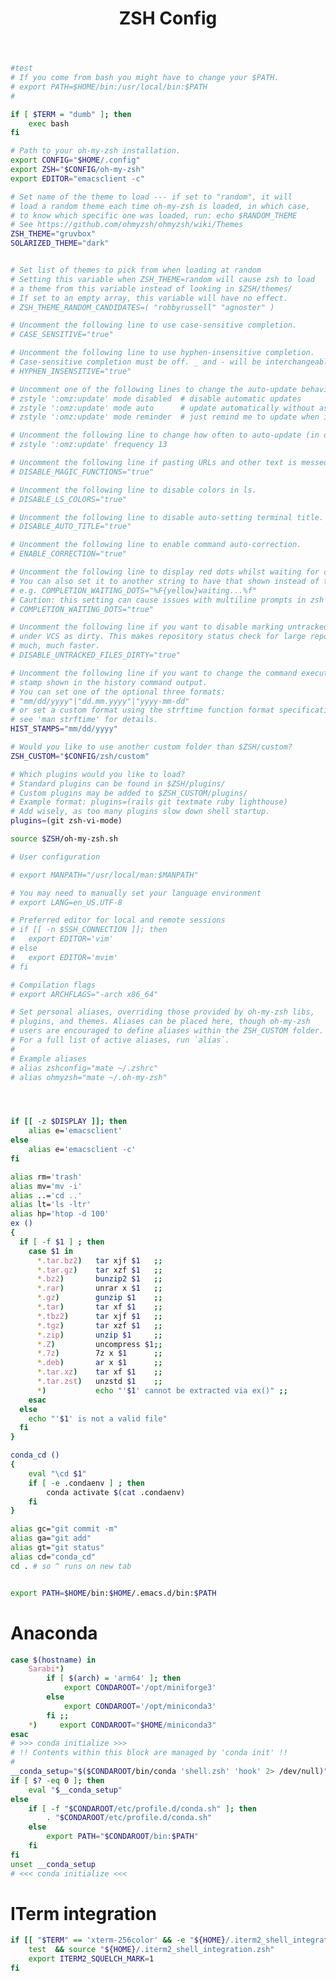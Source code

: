 #+title: ZSH Config
#+PROPERTY:  header-args   :tangle ~/.zshrc
#+STARTUP: fold
#+auto_tangle: t

#+begin_src bash
#test
# If you come from bash you might have to change your $PATH.
# export PATH=$HOME/bin:/usr/local/bin:$PATH
#

if [ $TERM = "dumb" ]; then
    exec bash
fi

# Path to your oh-my-zsh installation.
export CONFIG="$HOME/.config"
export ZSH="$CONFIG/oh-my-zsh"
export EDITOR="emacsclient -c"

# Set name of the theme to load --- if set to "random", it will
# load a random theme each time oh-my-zsh is loaded, in which case,
# to know which specific one was loaded, run: echo $RANDOM_THEME
# See https://github.com/ohmyzsh/ohmyzsh/wiki/Themes
ZSH_THEME="gruvbox"
SOLARIZED_THEME="dark"


# Set list of themes to pick from when loading at random
# Setting this variable when ZSH_THEME=random will cause zsh to load
# a theme from this variable instead of looking in $ZSH/themes/
# If set to an empty array, this variable will have no effect.
# ZSH_THEME_RANDOM_CANDIDATES=( "robbyrussell" "agnoster" )

# Uncomment the following line to use case-sensitive completion.
# CASE_SENSITIVE="true"

# Uncomment the following line to use hyphen-insensitive completion.
# Case-sensitive completion must be off. _ and - will be interchangeable.
# HYPHEN_INSENSITIVE="true"

# Uncomment one of the following lines to change the auto-update behavior
# zstyle ':omz:update' mode disabled  # disable automatic updates
# zstyle ':omz:update' mode auto      # update automatically without asking
# zstyle ':omz:update' mode reminder  # just remind me to update when it's time

# Uncomment the following line to change how often to auto-update (in days).
# zstyle ':omz:update' frequency 13

# Uncomment the following line if pasting URLs and other text is messed up.
# DISABLE_MAGIC_FUNCTIONS="true"

# Uncomment the following line to disable colors in ls.
# DISABLE_LS_COLORS="true"

# Uncomment the following line to disable auto-setting terminal title.
# DISABLE_AUTO_TITLE="true"

# Uncomment the following line to enable command auto-correction.
# ENABLE_CORRECTION="true"

# Uncomment the following line to display red dots whilst waiting for completion.
# You can also set it to another string to have that shown instead of the default red dots.
# e.g. COMPLETION_WAITING_DOTS="%F{yellow}waiting...%f"
# Caution: this setting can cause issues with multiline prompts in zsh < 5.7.1 (see #5765)
# COMPLETION_WAITING_DOTS="true"

# Uncomment the following line if you want to disable marking untracked files
# under VCS as dirty. This makes repository status check for large repositories
# much, much faster.
# DISABLE_UNTRACKED_FILES_DIRTY="true"

# Uncomment the following line if you want to change the command execution time
# stamp shown in the history command output.
# You can set one of the optional three formats:
# "mm/dd/yyyy"|"dd.mm.yyyy"|"yyyy-mm-dd"
# or set a custom format using the strftime function format specifications,
# see 'man strftime' for details.
HIST_STAMPS="mm/dd/yyyy"

# Would you like to use another custom folder than $ZSH/custom?
ZSH_CUSTOM="$CONFIG/zsh/custom"

# Which plugins would you like to load?
# Standard plugins can be found in $ZSH/plugins/
# Custom plugins may be added to $ZSH_CUSTOM/plugins/
# Example format: plugins=(rails git textmate ruby lighthouse)
# Add wisely, as too many plugins slow down shell startup.
plugins=(git zsh-vi-mode)

source $ZSH/oh-my-zsh.sh

# User configuration

# export MANPATH="/usr/local/man:$MANPATH"

# You may need to manually set your language environment
# export LANG=en_US.UTF-8

# Preferred editor for local and remote sessions
# if [[ -n $SSH_CONNECTION ]]; then
#   export EDITOR='vim'
# else
#   export EDITOR='mvim'
# fi

# Compilation flags
# export ARCHFLAGS="-arch x86_64"

# Set personal aliases, overriding those provided by oh-my-zsh libs,
# plugins, and themes. Aliases can be placed here, though oh-my-zsh
# users are encouraged to define aliases within the ZSH_CUSTOM folder.
# For a full list of active aliases, run `alias`.
#
# Example aliases
# alias zshconfig="mate ~/.zshrc"
# alias ohmyzsh="mate ~/.oh-my-zsh"




if [[ -z $DISPLAY ]]; then
    alias e='emacsclient'
else
    alias e='emacsclient -c'
fi

alias rm='trash'
alias mv='mv -i'
alias ..='cd ..'
alias lt='ls -ltr'
alias hp='htop -d 100'
ex ()
{
  if [ -f $1 ] ; then
    case $1 in
      ,*.tar.bz2)   tar xjf $1   ;;
      ,*.tar.gz)    tar xzf $1   ;;
      ,*.bz2)       bunzip2 $1   ;;
      ,*.rar)       unrar x $1   ;;
      ,*.gz)        gunzip $1    ;;
      ,*.tar)       tar xf $1    ;;
      ,*.tbz2)      tar xjf $1   ;;
      ,*.tgz)       tar xzf $1   ;;
      ,*.zip)       unzip $1     ;;
      ,*.Z)         uncompress $1;;
      ,*.7z)        7z x $1      ;;
      ,*.deb)       ar x $1      ;;
      ,*.tar.xz)    tar xf $1    ;;
      ,*.tar.zst)   unzstd $1    ;;
      ,*)           echo "'$1' cannot be extracted via ex()" ;;
    esac
  else
    echo "'$1' is not a valid file"
  fi
}

conda_cd ()
{
    eval "\cd $1"
    if [ -e .condaenv ] ; then
        conda activate $(cat .condaenv)
    fi
}

alias gc="git commit -m"
alias ga="git add"
alias gt="git status"
alias cd="conda_cd"
cd . # so ^ runs on new tab


export PATH=$HOME/bin:$HOME/.emacs.d/bin:$PATH
#+end_src

* Anaconda
#+begin_src bash
case $(hostname) in
    Sarabi*)
        if [ $(arch) = 'arm64' ]; then
            export CONDAROOT='/opt/miniforge3'
        else
            export CONDAROOT='/opt/miniconda3'
        fi ;;
    ,*)     export CONDAROOT="$HOME/miniconda3"
esac
# >>> conda initialize >>>
# !! Contents within this block are managed by 'conda init' !!
#
__conda_setup="$($CONDAROOT/bin/conda 'shell.zsh' 'hook' 2> /dev/null)"
if [ $? -eq 0 ]; then
    eval "$__conda_setup"
else
    if [ -f "$CONDAROOT/etc/profile.d/conda.sh" ]; then
        . "$CONDAROOT/etc/profile.d/conda.sh"
    else
        export PATH="$CONDAROOT/bin:$PATH"
    fi
fi
unset __conda_setup
# <<< conda initialize <<<
#+end_src

* ITerm integration
#+begin_src bash
if [[ "$TERM" == 'xterm-256color' && -e "${HOME}/.iterm2_shell_integration.zsh" ]]; then
    test  && source "${HOME}/.iterm2_shell_integration.zsh"
    export ITERM2_SQUELCH_MARK=1
fi
#+end_src

#+RESULTS:
